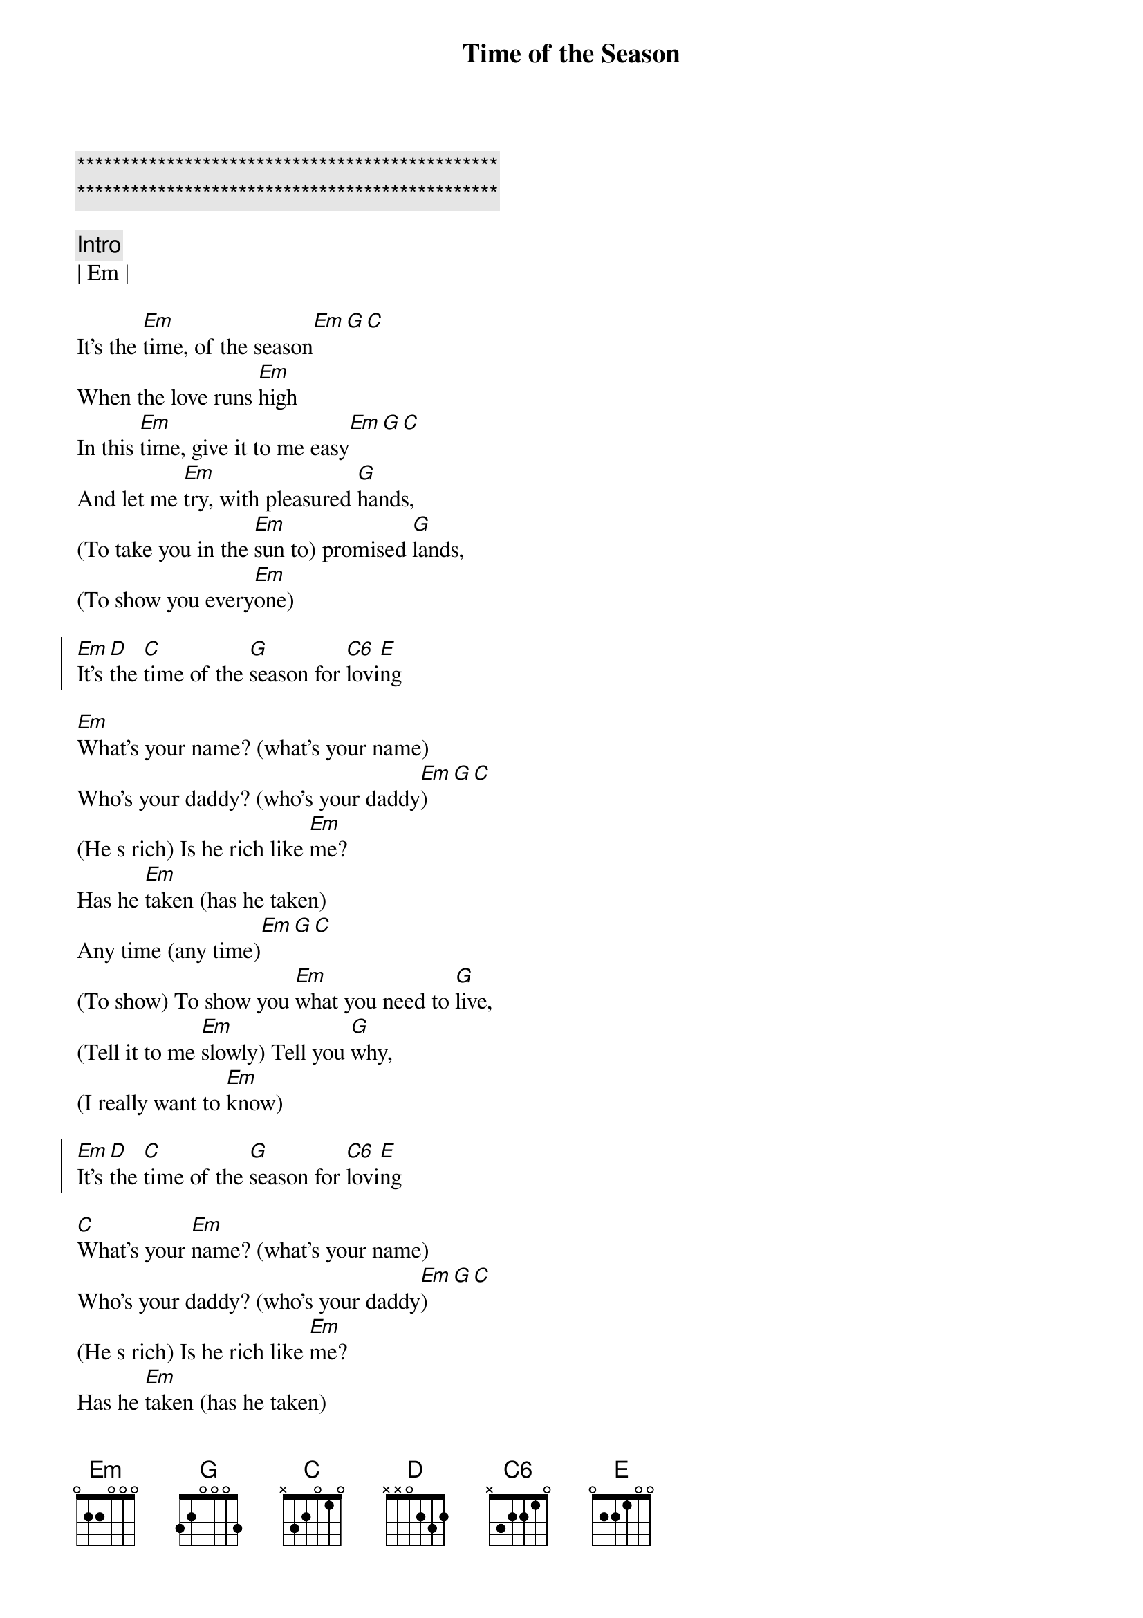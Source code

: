 {title: Time of the Season}
{artist: Zombies}
{key: Em}
{duration: }
{tempo: 117}

{c:***********************************************}
{c:***********************************************}

{c:Intro}
| Em |

{sov}
It's the [Em]time, of the season[Em][G][C]
When the love runs [Em]high
In this [Em]time, give it to me easy[Em][G][C]
And let me [Em]try, with pleasured [G]hands,
(To take you in the [Em]sun to) promised [G]lands,
(To show you every[Em]one)
{eov}

{soc}
[Em]It's [D]the [C]time of the [G]season for [C6]lovi[E]ng
{eoc}

{sov}
[Em]What's your name? (what's your name)
Who's your daddy? (who's your daddy[Em])[G][C]
(He s rich) Is he rich like [Em]me?
Has he [Em]taken (has he taken)
Any time (any time)[Em][G][C]
(To show) To show you [Em]what you need to [G]live,
(Tell it to me [Em]slowly) Tell you [G]why,
(I really want to [Em]know)
{eov}

{soc}
[Em]It's [D]the [C]time of the [G]season for [C6]lovi[E]ng
{eoc}

{sov}
[C]What's your [Em]name? (what's your name)
Who's your daddy? (who's your daddy[Em])[G][C]
(He s rich) Is he rich like [Em]me?
Has he [Em]taken (has he taken)
Any time (any time)[Em][G][C]
(To show) To show you [Em]what you need to [G]live
(Tell it to me [Em]slowly) Tell you [G]why,
(I really want to [Em]know)
{eov}

{soc}
[Em]It's [D]the [C]time of the [G]season for [C6]lovi[E]ng
{eoc}

{c:Outro}
| Em | C |
